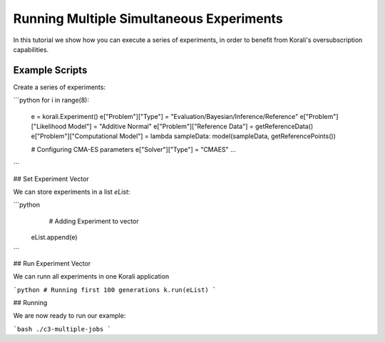 Running Multiple Simultaneous Experiments
=====================================================

In this tutorial we show how you can execute a series of experiments, in order to benefit from Korali's oversubscription capabilities.

Example Scripts
---------------------------

Create a series of experiments:

```python
for i in range(8):
  e = korali.Experiment()
  e["Problem"]["Type"] = "Evaluation/Bayesian/Inference/Reference"
  e["Problem"]["Likelihood Model"] = "Additive Normal"
  e["Problem"]["Reference Data"] = getReferenceData()
  e["Problem"]["Computational Model"] = lambda sampleData: model(sampleData, getReferencePoints())
  
  # Configuring CMA-ES parameters
  e["Solver"]["Type"] = "CMAES"
  ...

```

## Set Experiment Vector
 
We can store experiments in a list `eList`:

```python
   # Adding Experiment to vector
  eList.append(e)
```

## Run Experiment Vector

We can runn all experiments in one Korali application

```python
# Running first 100 generations
k.run(eList)
```

## Running

We are now ready to run our example:

```bash
./c3-multiple-jobs
```



